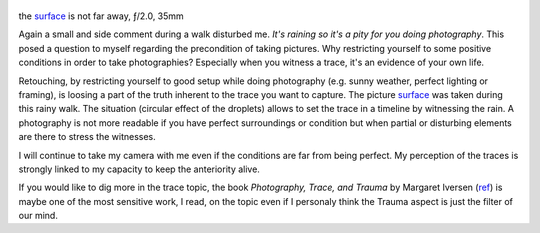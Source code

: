 .. title: Trace and Opportunity in Photography
.. slug: trace-and-opportunity-in-photography
.. date: 2017-05-07 14:03:49 UTC+02:00
.. tags: photography, photographer, inspiration, trace
.. link:
.. description: A trace in photography is the witness to an anteriority. We, as photographer, take each opportunity to capture moments who evaporate from our own life.
.. type: text
.. author: Alexandre Dulaunoy

.. figure:: /posts/surface.jpg
.. _surface: https://www.flickr.com/photos/adulau/34376746461/
.. _ref: http://press.uchicago.edu/ucp/books/book/chicago/P/bo25149795.html

the surface_ is not far away, ƒ/2.0, 35mm

Again a small and side comment during a walk disturbed me. *It's raining so it's a pity for you doing photography*. This posed a question to myself regarding the precondition
of taking pictures. Why restricting yourself to some positive conditions in order to take photographies? Especially when you witness a trace, it's an evidence of your own life.

Retouching, by restricting yourself to good setup while doing photography (e.g. sunny weather, perfect lighting or framing), is loosing a part of the truth inherent to the
trace you want to capture. The picture surface_ was taken during this rainy walk. The situation (circular effect of the droplets) allows to set the trace in a timeline by
witnessing the rain. A photography is not more readable if you have perfect surroundings or condition but when partial or disturbing elements are there to stress the witnesses.

I will continue to take my camera with me even if the conditions are far from being perfect. My perception of the traces is strongly linked to my capacity to keep the anteriority
alive.

If you would like to dig more in the trace topic, the book *Photography, Trace, and Trauma*  by Margaret Iversen (ref_) is maybe one of the most sensitive work, I read, on the topic even if I personaly think the Trauma
aspect is just the filter of our mind.

